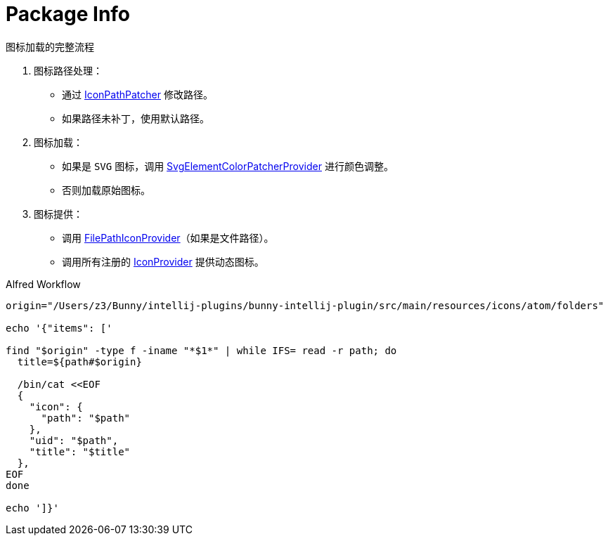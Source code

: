 = Package Info

.图标加载的完整流程
. 图标路径处理：
* 通过 xref:patcher/AtomIconPatcher.kt[IconPathPatcher] 修改路径。
* 如果路径未补丁，使用默认路径。
. 图标加载：
* 如果是 `SVG` 图标，调用 xref:patcher/AtomIconSvgPatcher.kt[SvgElementColorPatcherProvider] 进行颜色调整。
* 否则加载原始图标。
. 图标提供：
* 调用 xref:provider/AtomIconVcsProvider.kt[FilePathIconProvider]（如果是文件路径）。
* 调用所有注册的 xref:provider/AtomIconProvider.kt[IconProvider] 提供动态图标。


.Alfred Workflow
[source,bash,indent=0,options=nowrap]
----
origin="/Users/z3/Bunny/intellij-plugins/bunny-intellij-plugin/src/main/resources/icons/atom/folders"

echo '{"items": ['

find "$origin" -type f -iname "*$1*" | while IFS= read -r path; do
  title=${path#$origin}

  /bin/cat <<EOF
  {
    "icon": {
      "path": "$path"
    },
    "uid": "$path",
    "title": "$title"
  },
EOF
done

echo ']}'
----
